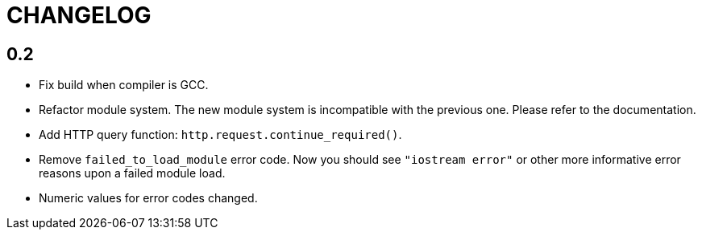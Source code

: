 = CHANGELOG

== 0.2

* Fix build when compiler is GCC.
* Refactor module system. The new module system is incompatible with the
  previous one. Please refer to the documentation.
* Add HTTP query function: `http.request.continue_required()`.
* Remove `failed_to_load_module` error code. Now you should see `"iostream
  error"` or other more informative error reasons upon a failed module load.
* Numeric values for error codes changed.
